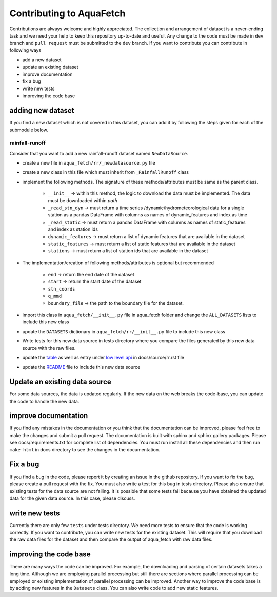 
=========================
Contributing to AquaFetch
=========================

Contributions are always welcome and highly appreciated. The collection and arrangement of dataset
is a never-ending task and we need your help to keep this repository up-to-date and useful. Any change to the 
code must be made in ``dev`` branch and ``pull request`` must be submitted to the ``dev`` branch. If you
want to contribute you can contribute in following ways

- add a new dataset
- update an existing dataset
- improve documentation
- fix a bug
- write new tests
- improving the code base


adding new dataset
-----------------------
If you find a new dataset which is not covered in this dataset, you can add it by following
the steps given for each of the submodule below.

rainfall-runoff
==================
Consider that you want to add a new rainfall-runoff dataset named ``NewDataSource``.

- create a new file in ``aqua_fetch/rr/_newdatasource.py`` file
- create a new class in this file which must inherit from ``_RainfallRunoff`` class
- implement the following methods. The signature of these methods/attributes must be same as the parent class.

    - ``__init__``  -> within this method, the logic to download the data must be implemented. The data must be downloaded within `path`
    - ``_read_stn_dyn`` -> must return a time series /dynamic/hydrometeorological data for a single station as a pandas DataFrame with columns as names of dynamic_features and index as time
    - ``_read_static``  -> must return a pandas DataFrame with columns as names of static_features and index as station ids
    - ``dynamic_features`` -> must return a list of dynamic features that are available in the dataset
    - ``static_features`` -> must return a list of static features that are available in the dataset
    - ``stations`` -> must return a list of station ids that are available in the dataset
- The implementation/creation of following methods/attributes is optional but recommended

    - ``end``  -> return the end date of the dataset
    - ``start`` -> return the start date of the dataset
    - ``stn_coords``
    - ``q_mmd``
    - ``boundary_file``  -> the path to the boundary file for the dataset.
- import this class in ``aqua_fetch/__init__.py`` file in aqua_fetch folder and change the ``ALL_DATASETS`` lists to include this new class
- update the ``DATASETS`` dictionary in ``aqua_fetch/rr/__init__.py`` file to include this new class
- Write tests for this new data source in tests directory where you compare the files generated by this new data source with the raw files.
- update the `table <https://github.com/hyex-research/AquaFetch/blob/master/docs/source/rr.rst#list-of-datasets>`_ as well as entry under `low level api <https://github.com/hyex-research/AquaFetch/blob/master/docs/source/rr.rst#low-level-api>`_ in docs/source/rr.rst file
- update the `README <https://github.com/hyex-research/AquaFetch/tree/master?tab=readme-ov-file#summary-of-rainfall-runoff-datasets>`_ file to include this new data source

Update an existing data source
-------------------------------
For some data sources, the data is updated regularly. If the new data on the web breaks the code-base,
you can update the code to handle the new data. 

improve documentation
----------------------
If you find any mistakes in the documentation or you think that the documentation can be improved, please
feel free to make the changes and submit a pull request. The documentation is built with sphinx and 
sphinx gallery packages. Please see docs/requirements.txt for complete list of dependencies. You must
run install all these dependencies and then run ``make html`` in docs directory
to see the changes in the documentation.

Fix a bug
---------
If you find a bug in the code, please report it by creating an issue in the github repository. If you
want to fix the bug, please create a pull request with the fix. You must also write a test for this bug
in tests directory. Please also ensure that existing tests for the data source are not failing. It is possible
that some tests fail because you have obtained the updated data for the given data source. In this case, please
discuss.

write new tests
---------------
Currently there are only few ``tests`` under tests directory. We need more tests to ensure that the code
is working correctly. If you want to contribute, you can write new tests for the existing dataset.
This will require that you download the raw data files for the dataset and then compare the output
of aqua_fetch with raw data files. 

improving the code base
-----------------------
There are many ways the code can be improved. For example, the downloading and 
parsing of certain datasets takes a long time. Although we are employing parallel 
processing but still there are sections where parallel processing
can be employed or existing implementation of parallel processing can be improved. Another way to improve
the code base is by adding new features in the ``Datasets`` class. You can also write code to add new static
features.